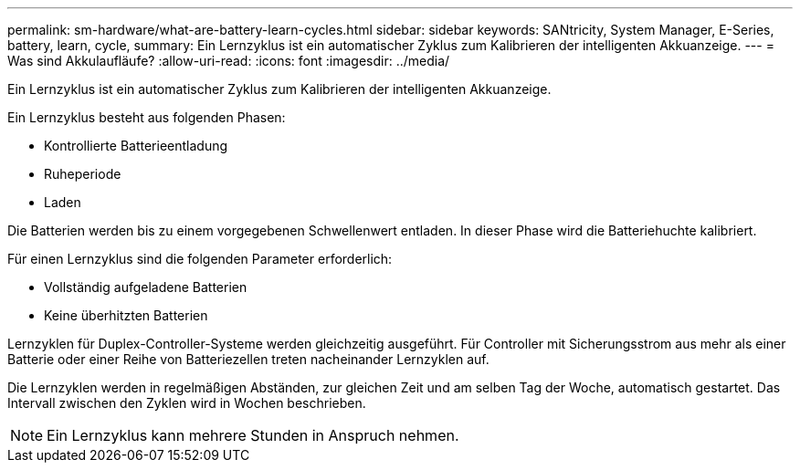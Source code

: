 ---
permalink: sm-hardware/what-are-battery-learn-cycles.html 
sidebar: sidebar 
keywords: SANtricity, System Manager, E-Series, battery, learn, cycle, 
summary: Ein Lernzyklus ist ein automatischer Zyklus zum Kalibrieren der intelligenten Akkuanzeige. 
---
= Was sind Akkulaufläufe?
:allow-uri-read: 
:icons: font
:imagesdir: ../media/


[role="lead"]
Ein Lernzyklus ist ein automatischer Zyklus zum Kalibrieren der intelligenten Akkuanzeige.

Ein Lernzyklus besteht aus folgenden Phasen:

* Kontrollierte Batterieentladung
* Ruheperiode
* Laden


Die Batterien werden bis zu einem vorgegebenen Schwellenwert entladen. In dieser Phase wird die Batteriehuchte kalibriert.

Für einen Lernzyklus sind die folgenden Parameter erforderlich:

* Vollständig aufgeladene Batterien
* Keine überhitzten Batterien


Lernzyklen für Duplex-Controller-Systeme werden gleichzeitig ausgeführt. Für Controller mit Sicherungsstrom aus mehr als einer Batterie oder einer Reihe von Batteriezellen treten nacheinander Lernzyklen auf.

Die Lernzyklen werden in regelmäßigen Abständen, zur gleichen Zeit und am selben Tag der Woche, automatisch gestartet. Das Intervall zwischen den Zyklen wird in Wochen beschrieben.

[NOTE]
====
Ein Lernzyklus kann mehrere Stunden in Anspruch nehmen.

====
